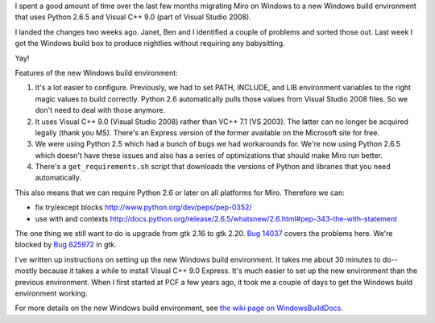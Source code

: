 .. title: New Windows build environment
.. slug: new_windows_environment
.. date: 2010-08-13 16:38:02
.. tags: miro, work, dev

I spent a good amount of time over the last few months migrating Miro on
Windows to a new Windows build environment that uses Python 2.6.5 and
Visual C++ 9.0 (part of Visual Studio 2008).

I landed the changes two weeks ago. Janet, Ben and I identified a couple
of problems and sorted those out. Last week I got the Windows build box
to produce nightlies without requiring any babysitting.

Yay!

Features of the new Windows build environment:

#. It's a lot easier to configure. Previously, we had to set PATH,
   INCLUDE, and LIB environment variables to the right magic values to
   build correctly. Python 2.6 automatically pulls those values from
   Visual Studio 2008 files. So we don't need to deal with those
   anymore.
#. It uses Visual C++ 9.0 (Visual Studio 2008) rather than VC++ 7.1 (VS
   2003). The latter can no longer be acquired legally (thank you MS).
   There's an Express version of the former available on the Microsoft
   site for free.
#. We were using Python 2.5 which had a bunch of bugs we had workarounds
   for. We're now using Python 2.6.5 which doesn't have these issues and
   also has a series of optimizations that should make Miro run better.
#. There's a ``get_requirements.sh`` script that downloads the versions
   of Python and libraries that you need automatically.

This also means that we can require Python 2.6 or later on all platforms
for Miro. Therefore we can:

* fix try/except blocks http://www.python.org/dev/peps/pep-0352/
* use with and contexts
  http://docs.python.org/release/2.6.5/whatsnew/2.6.html#pep-343-the-with-statement

The one thing we still want to do is upgrade from gtk 2.16 to gtk 2.20.
`Bug 14037 <http://bugzilla.pculture.org/show_bug.cgi?id=14037>`__
covers the problems here. We're blocked by `Bug
625972 <https://bugzilla.gnome.org/show_bug.cgi?id=625972>`__ in gtk.

I've written up instructions on setting up the new Windows build
environment. It takes me about 30 minutes to do--mostly because it takes
a while to install Visual C++ 9.0 Express. It's much easier to set up
the new environment than the previous environment. When I first started
at PCF a few years ago, it took me a couple of days to get the Windows
build environment working.

For more details on the new Windows build environment, see `the wiki
page on
WindowsBuildDocs <https://develop.participatoryculture.org/trac/democracy/wiki/WindowsBuildDocs>`__.
